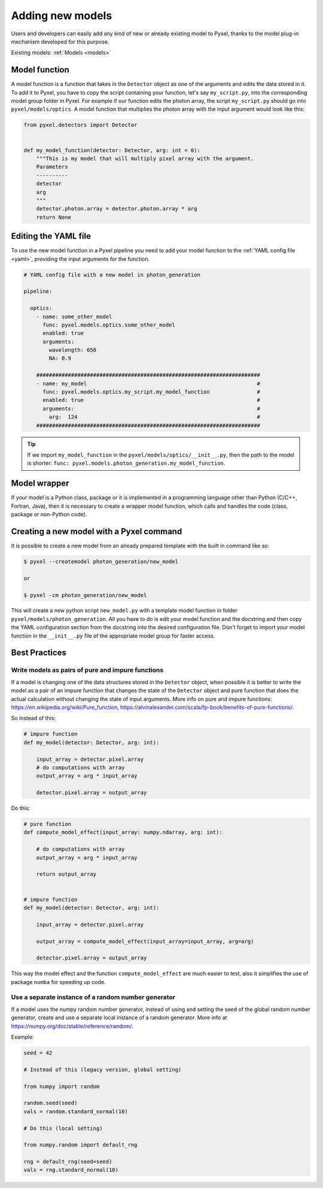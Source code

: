 .. _new_model:

=================
Adding new models
=================

Users and developers can easily add any kind of new or already existing
model to Pyxel, thanks to the model plug-in mechanism developed for this
purpose.

Existing models: :ref:`Models <models>`


Model function
==============

A model function is a function that takes in the ``Detector`` object as one of the arguments
and edits the data stored in it. To add it to Pyxel, you have to copy the script containing your function,
let's say ``my_script.py``, into the corresponding model group folder in Pyxel.
For example if our function edits the photon array, the script ``my_script.py`` should go into ``pyxel/models/optics``.
A model function that multiplies the photon array with the input argument would look like this:

.. code-block:: python

    from pyxel.detectors import Detector


    def my_model_function(detector: Detector, arg: int = 0):
        """This is my model that will multiply pixel array with the argument.
        Parameters
        ----------
        detector
        arg
        """
        detector.photon.array = detector.photon.array * arg
        return None

Editing the YAML file
=====================

To use the new model function in a Pyxel pipeline
you need to add your model function to the :ref:`YAML config file <yaml>`,
providing the input arguments for the function.

.. code-block:: yaml

  # YAML config file with a new model in photon_generation

  pipeline:

    optics:
      - name: some_other_model
        func: pyxel.models.optics.some_other_model
        enabled: true
        arguments:
          wavelength: 650
          NA: 0.9

      #######################################################################
      - name: my_model                                                      #
        func: pyxel.models.optics.my_script.my_model_function               #
        enabled: true                                                       #
        arguments:                                                          #
          arg:  124                                                         #
      #######################################################################


.. tip::
    If we import ``my_model_function`` in the ``pyxel/models/optics/__init__.py``,
    then the path to the model is shorter: ``func: pyxel.models.photon_generation.my_model_function``.


Model wrapper
=============

If your model is a Python class, package or it is implemented in a
programming language other than Python (C/C++, Fortran, Java),
then it is necessary to create a wrapper model function,
which calls and handles the code (class, package or
non-Python code).

Creating a new model with a Pyxel command
=========================================

It is possible to create a new model from an already prepared template with the built in command like so:

.. code-block:: bash

    $ pyxel --createmodel photon_generation/new_model

    or

    $ pyxel -cm photon_generation/new_model

This will create a new python script ``new_model.py`` with a template model function
in folder ``pyxel/models/photon_generation``. All you have to do is edit your model function
and the docstring and then copy the YAML configuration section from the docstring into the desired configuration file.
Don't forget to import your model function in the ``__init__.py`` file of the appropriate model group for faster access.

Best Practices
==============

Write models as pairs of pure and impure functions
--------------------------------------------------

If a model is changing one of the data structures stored in the ``Detector`` object,
when possible it is better to write the model as a pair of an impure function
that changes the state of the ``Detector`` object and pure function
that does the actual calculation without changing the state of input arguments.
More info on pure and impure functions: https://en.wikipedia.org/wiki/Pure_function,
https://alvinalexander.com/scala/fp-book/benefits-of-pure-functions/.

So instead of this:

.. code-block:: python

    # impure function
    def my_model(detector: Detector, arg: int):

        input_array = detector.pixel.array
        # do computations with array
        output_array = arg * input_array

        detector.pixel.array = output_array


Do this:

.. code-block:: python

    # pure function
    def compute_model_effect(input_array: numpy.ndarray, arg: int):

        # do computations with array
        output_array = arg * input_array

        return output_array


    # impure function
    def my_model(detector: Detector, arg: int):

        input_array = detector.pixel.array

        output_array = compute_model_effect(input_array=input_array, arg=arg)

        detector.pixel.array = output_array

This way the model effect and the function ``compute_model_effect`` are much easier to test,
also it simplifies the use of package ``numba`` for speeding up code.


Use a separate instance of a random number generator
----------------------------------------------------

If a model uses the numpy random number generator,
instead of using and setting the seed of the global random number generator,
create and use a separate local instance of a random generator.
More info at https://numpy.org/doc/stable/reference/random/.

Example:

.. code-block:: python

    seed = 42

    # Instead of this (legacy version, global setting)

    from numpy import random

    random.seed(seed)
    vals = random.standard_normal(10)

    # Do this (local setting)

    from numpy.random import default_rng

    rng = default_rng(seed=seed)
    vals = rng.standard_normal(10)
